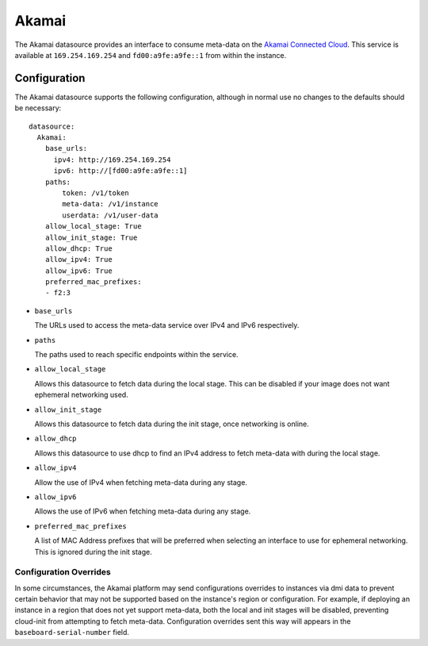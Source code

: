 .. _datasource_akamai:

Akamai
******

The Akamai datasource provides an interface to consume meta-data on the `Akamai
Connected Cloud`_.  This service is available at ``169.254.169.254`` and
``fd00:a9fe:a9fe::1`` from within the instance.

.. _Akamai Connected Cloud: https://linode.com


Configuration
=============

The Akamai datasource supports the following configuration, although in normal
use no changes to the defaults should be necessary: ::

 datasource:
   Akamai:
     base_urls:
       ipv4: http://169.254.169.254
       ipv6: http://[fd00:a9fe:a9fe::1]
     paths:
         token: /v1/token
         meta-data: /v1/instance
         userdata: /v1/user-data
     allow_local_stage: True
     allow_init_stage: True
     allow_dhcp: True
     allow_ipv4: True
     allow_ipv6: True
     preferred_mac_prefixes:
     - f2:3

* ``base_urls``

  The URLs used to access the meta-data service over IPv4 and IPv6
  respectively.

* ``paths``

  The paths used to reach specific endpoints within the service.

* ``allow_local_stage``

  Allows this datasource to fetch data during the local stage.  This can be
  disabled if your image does not want ephemeral networking used.

* ``allow_init_stage``

  Allows this datasource to fetch data during the init stage, once networking
  is online.

* ``allow_dhcp``

  Allows this datasource to use dhcp to find an IPv4 address to fetch meta-data
  with during the local stage.

* ``allow_ipv4``

  Allow the use of IPv4 when fetching meta-data during any stage.

* ``allow_ipv6``

  Allows the use of IPv6 when fetching meta-data during any stage.

* ``preferred_mac_prefixes``

  A list of MAC Address prefixes that will be preferred when selecting an
  interface to use for ephemeral networking.  This is ignored during the init
  stage.

Configuration Overrides
^^^^^^^^^^^^^^^^^^^^^^^

In some circumstances, the Akamai platform may send configurations overrides to
instances via dmi data to prevent certain behavior that may not be supported
based on the instance's region or configuration.  For example, if deploying an
instance in a region that does not yet support meta-data, both the local and
init stages will be disabled, preventing cloud-init from attempting to fetch
meta-data.  Configuration overrides sent this way will appears in the
``baseboard-serial-number`` field.
